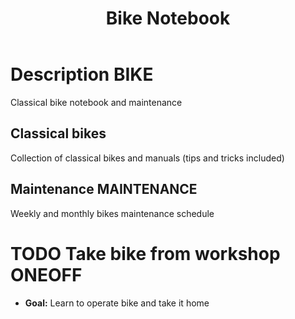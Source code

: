 #+TITLE: Bike Notebook

* Description :BIKE:

Classical bike notebook and maintenance 

** Classical bikes

Collection of classical bikes and manuals (tips and tricks included)

** Maintenance :MAINTENANCE:

Weekly and monthly bikes maintenance schedule

* TODO Take bike from workshop :ONEOFF:

- *Goal:* Learn to operate bike and take it home

